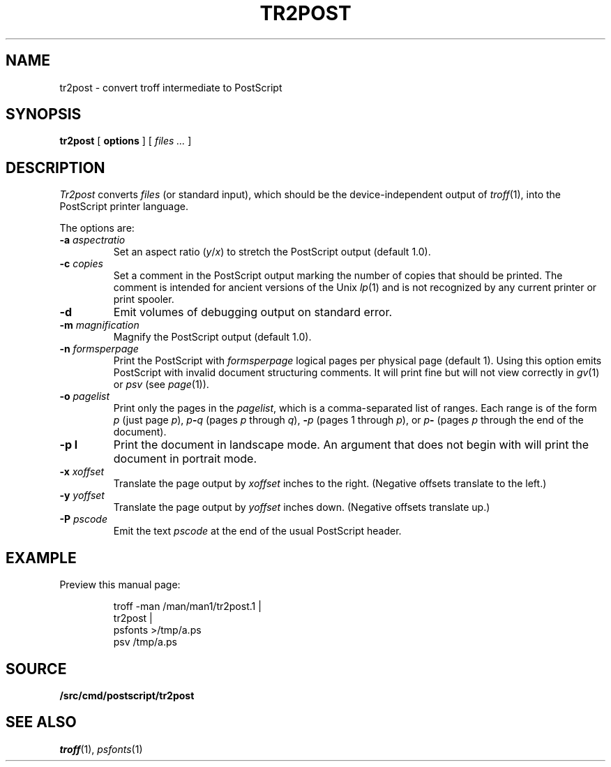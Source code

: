 .TH TR2POST 1
.SH NAME
tr2post \- convert troff intermediate to PostScript
.SH SYNOPSIS
.B tr2post
[
.B options
]
[
.I files ...
]
.SH DESCRIPTION
.I Tr2post
converts
.I files
(or standard input),
which should be the device-independent output of
.IR troff (1),
into the PostScript printer language.
.PP
The options are:
.TP
.BI -a " aspectratio
Set an aspect ratio
.RI ( y / x )
to stretch the PostScript output (default 1.0).
.TP
.BI -c " copies
Set a comment in the PostScript output
marking the number of copies that should be printed.
The comment is intended for ancient versions of the Unix
\fIlp\fR(1) and is not recognized by any current printer
or print spooler.
.TP
.BI -d
Emit volumes of debugging output on standard error.
.TP
.BI -m " magnification
Magnify the PostScript output (default 1.0).
.TP
.BI -n " formsperpage
Print the PostScript with
.I formsperpage
logical pages per physical page
(default 1).
Using this option emits PostScript with invalid document structuring
comments.
It will print fine but will not view correctly in
.IR gv (1)
or
.I psv
(see
.IR page (1)).
.TP
.BI -o " pagelist
Print only the pages in the
.IR pagelist ,
which is a comma-separated list of ranges.
Each range is of the form
.I p
(just page
.IR p ),
.IB p - q
(pages
.I p
through
.IR q ),
.BI - p
(pages 1 through
.IR p ),
or
.IB p -
(pages
.I p
through the end of the document).
.TP
.BI -p " " l
Print the document in landscape mode.
An argument that does not begin with
.L l
will print the document in portrait mode.
.TP
.BI -x " xoffset
Translate the page output by
.I xoffset
inches to the right.
(Negative offsets translate to the left.)
.TP
.BI -y " yoffset
Translate the page output by
.I yoffset
inches down.
(Negative offsets translate up.)
.TP
.BI -P " pscode
Emit the text
.I pscode
at the end of the usual PostScript header.
.PD
.SH EXAMPLE
Preview this manual page:
.IP
.EX
troff -man \*9/man/man1/tr2post.1 |
tr2post |
psfonts >/tmp/a.ps
psv /tmp/a.ps
.EE
.SH SOURCE
.B \*9/src/cmd/postscript/tr2post
.SH SEE ALSO
.IR troff (1),
.IR psfonts (1)
